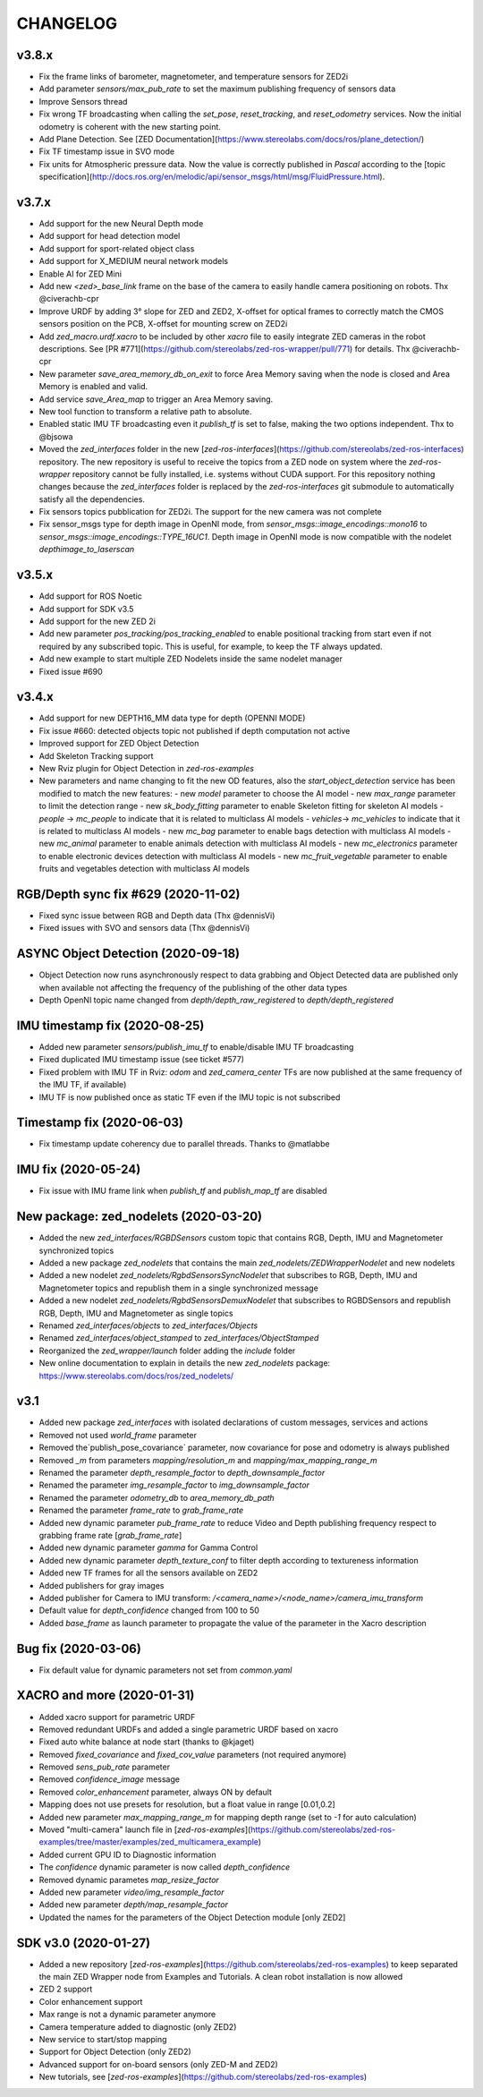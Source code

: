 CHANGELOG
=========

v3.8.x
------
- Fix the frame links of barometer, magnetometer, and temperature sensors for ZED2i
- Add parameter `sensors/max_pub_rate` to set the maximum publishing frequency of sensors data
- Improve Sensors thread
- Fix wrong TF broadcasting when calling the `set_pose`, `reset_tracking`, and `reset_odometry` services. Now the initial odometry is coherent with the new starting point.
- Add Plane Detection. See [ZED Documentation](https://www.stereolabs.com/docs/ros/plane_detection/)
- Fix TF timestamp issue in SVO mode
- Fix units for Atmospheric pressure data. Now the value is correctly published in `Pascal` according to the [topic specification](http://docs.ros.org/en/melodic/api/sensor_msgs/html/msg/FluidPressure.html).

v3.7.x
---------
- Add support for the new Neural Depth mode
- Add support for head detection model
- Add support for sport-related object class
- Add support for X_MEDIUM neural network models
- Enable AI for ZED Mini
- Add new `<zed>_base_link` frame on the base of the camera to easily handle camera positioning on robots. Thx @civerachb-cpr
- Improve URDF by adding 3° slope for ZED and ZED2, X-offset for optical frames to correctly match the CMOS sensors position on the PCB, X-offset for mounting screw on ZED2i
- Add `zed_macro.urdf.xacro` to be included by other `xacro` file to easily integrate ZED cameras in the robot descriptions. See [PR #771](https://github.com/stereolabs/zed-ros-wrapper/pull/771) for details. Thx @civerachb-cpr
- New parameter `save_area_memory_db_on_exit` to force Area Memory saving when the node is closed and Area Memory is enabled and valid.
- Add service `save_Area_map` to trigger an Area Memory saving. 
- New tool function to transform a relative path to absolute.
- Enabled static IMU TF broadcasting even it `publish_tf` is set to false, making the two options independent. Thx to @bjsowa
- Moved the `zed_interfaces` folder in the new [`zed-ros-interfaces`](https://github.com/stereolabs/zed-ros-interfaces) repository. The new repository is useful to receive the topics from a ZED node on system where the `zed-ros-wrapper` repository cannot be fully installed, i.e. systems without CUDA support. For this repository nothing changes because the `zed_interfaces` folder is replaced by the `zed-ros-interfaces` git submodule to automatically satisfy all the dependencies.
- Fix sensors topics pubblication for ZED2i. The support for the new camera was not complete
- Fix sensor_msgs type for depth image in OpenNI mode, from `sensor_msgs::image_encodings::mono16` to `sensor_msgs::image_encodings::TYPE_16UC1`. Depth image in OpenNI mode is now compatible with the nodelet `depthimage_to_laserscan`

v3.5.x
---------
- Add support for ROS Noetic
- Add support for SDK v3.5
- Add support for the new ZED 2i
- Add new parameter `pos_tracking/pos_tracking_enabled` to enable positional tracking from start even if not required by any subscribed topic. This is useful, for example, to keep the TF always updated.
- Add new example to start multiple ZED Nodelets inside the same nodelet manager
- Fixed issue #690

v3.4.x
---------
- Add support for new DEPTH16_MM data type for depth (OPENNI MODE)
- Fix issue #660: detected objects topic not published if depth computation not active
- Improved support for ZED Object Detection
- Add Skeleton Tracking support
- New Rviz plugin for Object Detection in `zed-ros-examples`
- New parameters and name changing to fit the new OD features, also the `start_object_detection` service has been modified to match the new features:
  - new `model` parameter to choose the AI model
  - new `max_range` parameter to limit the detection range
  - new `sk_body_fitting` parameter to enable Skeleton fitting for skeleton AI models
  - `people` -> `mc_people` to indicate that it is related to multiclass AI models
  - `vehicles`-> `mc_vehicles` to indicate that it is related to multiclass AI models
  - new `mc_bag` parameter to enable bags detection with multiclass AI models
  - new `mc_animal` parameter to enable animals detection with multiclass AI models
  - new `mc_electronics` parameter to enable electronic devices detection with multiclass AI models
  - new `mc_fruit_vegetable` parameter to enable fruits and vegetables detection with multiclass AI models

RGB/Depth sync fix #629 (2020-11-02)
-------------------------------
- Fixed sync issue between RGB and Depth data (Thx @dennisVi)
- Fixed issues with SVO and sensors data (Thx @dennisVi)

ASYNC Object Detection (2020-09-18)
-----------------------------------
- Object Detection now runs asynchronously respect to data grabbing and Object Detected data are published only when available not affecting the frequency of the publishing of the other data types
- Depth OpenNI topic name changed from `depth/depth_raw_registered` to `depth/depth_registered`

IMU timestamp fix (2020-08-25)
------------------------------
- Added new parameter `sensors/publish_imu_tf` to enable/disable IMU TF broadcasting
- Fixed duplicated IMU timestamp issue (see ticket #577)
- Fixed problem with IMU TF in Rviz: `odom` and `zed_camera_center` TFs are now published at the same frequency of the IMU TF, if available)
- IMU TF is now published once as static TF even if the IMU topic is not subscribed

Timestamp fix (2020-06-03)
--------------------------
- Fix timestamp update coherency due to parallel threads. Thanks to @matlabbe

IMU fix (2020-05-24)
--------------------
- Fix issue with IMU frame link when `publish_tf` and `publish_map_tf` are disabled

New package: zed_nodelets (2020-03-20)
---------------------------------------
- Added the new `zed_interfaces/RGBDSensors` custom topic that contains RGB, Depth, IMU and Magnetometer synchronized topics
- Added a new package `zed_nodelets` that contains the main `zed_nodelets/ZEDWrapperNodelet` and new nodelets
- Added a new nodelet `zed_nodelets/RgbdSensorsSyncNodelet` that subscribes to RGB, Depth, IMU and Magnetometer topics and republish them in a single synchronized message
- Added a new nodelet `zed_nodelets/RgbdSensorsDemuxNodelet` that subscribes to RGBDSensors and republish RGB, Depth, IMU and Magnetometer as single topics
- Renamed `zed_interfaces/objects` to `zed_interfaces/Objects`
- Renamed `zed_interfaces/object_stamped` to `zed_interfaces/ObjectStamped`
- Reorganized the `zed_wrapper/launch` folder adding the `include` folder
- New online documentation to explain in details the new `zed_nodelets` package: https://www.stereolabs.com/docs/ros/zed_nodelets/

v3.1
-----
- Added new package `zed_interfaces` with isolated declarations of custom messages, services and actions
- Removed not used `world_frame` parameter
- Removed the`publish_pose_covariance` parameter, now covariance for pose and odometry is always published
- Removed `_m` from parameters `mapping/resolution_m` and `mapping/max_mapping_range_m`
- Renamed the parameter `depth_resample_factor` to `depth_downsample_factor`
- Renamed the parameter `img_resample_factor` to `img_downsample_factor`
- Renamed the parameter `odometry_db` to `area_memory_db_path`
- Renamed the parameter `frame_rate` to `grab_frame_rate`
- Added new dynamic parameter `pub_frame_rate` to reduce Video and Depth publishing frequency respect to grabbing frame rate [`grab_frame_rate`]
- Added new dynamic parameter `gamma` for Gamma Control
- Added new dynamic parameter `depth_texture_conf` to filter depth according to textureness information
- Added new TF frames for all the sensors available on ZED2
- Added publishers for gray images 
- Added publisher for Camera to IMU transform: `/<camera_name>/<node_name>/camera_imu_transform`
- Default value for `depth_confidence` changed from 100 to 50
- Added `base_frame` as launch parameter to propagate the value of the parameter in the Xacro description


Bug fix (2020-03-06)
--------------------
- Fix default value for dynamic parameters not set from `common.yaml`

XACRO and more (2020-01-31)
---------------------------
- Added xacro support for parametric URDF 
- Removed redundant URDFs and added a single parametric URDF based on xacro
- Fixed auto white balance at node start (thanks to @kjaget)
- Removed `fixed_covariance` and `fixed_cov_value` parameters (not required anymore)
- Removed `sens_pub_rate` parameter
- Removed `confidence_image` message
- Removed `color_enhancement` parameter, always ON by default
- Mapping does not use presets for resolution, but a float value in range [0.01,0.2]
- Added new parameter `max_mapping_range_m` for mapping depth range (set to `-1` for auto calculation)
- Moved "multi-camera" launch file in [`zed-ros-examples`](https://github.com/stereolabs/zed-ros-examples/tree/master/examples/zed_multicamera_example) 
- Added current GPU ID to Diagnostic information
- The `confidence` dynamic parameter is now called `depth_confidence`
- Removed dynamic parametes `map_resize_factor`
- Added new parameter `video/img_resample_factor`
- Added new parameter `depth/map_resample_factor`
- Updated the names for the parameters of the Object Detection module [only ZED2]

SDK v3.0 (2020-01-27)
---------------------
- Added a new repository [`zed-ros-examples`](https://github.com/stereolabs/zed-ros-examples) to keep separated the main ZED Wrapper node from Examples and Tutorials. A clean robot installation is now allowed
- ZED 2 support
- Color enhancement support
- Max range is not a dynamic parameter anymore
- Camera temperature added to diagnostic (only ZED2)
- New service to start/stop mapping
- Support for Object Detection (only ZED2)
- Advanced support for on-board sensors (only ZED-M and ZED2)
- New tutorials, see [`zed-ros-examples`](https://github.com/stereolabs/zed-ros-examples)





